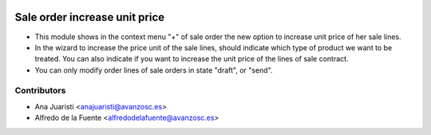 .. image:: https://img.shields.io/badge/licence-AGPL--3-blue.svg
    :target: http://www.gnu.org/licenses/agpl-3.0-standalone.html
    :alt: License: AGPL-3

==============================
Sale order increase unit price
==============================
* This module shows in the context menu "+" of sale order the new option to
  increase unit price of her sale lines.
* In the wizard to increase the price unit of the sale lines, should indicate
  which type of product we want to be treated. You can also indicate if you
  want to increase the unit price of the lines of sale contract.
* You can only modify order lines of sale orders in state "draft", or "send".

Contributors
------------
* Ana Juaristi <anajuaristi@avanzosc.es>
* Alfredo de la Fuente <alfredodelafuente@avanzosc.es>